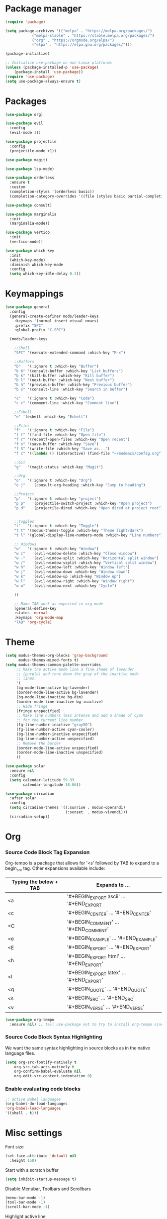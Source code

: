 * Package manager
#+begin_src emacs-lisp
  (require 'package)

  (setq package-archives '(("melpa" . "https://melpa.org/packages/")
			  ("melpa-stable" . "https://stable.melpa.org/packages/")
			  ("org" . "https://orgmode.org/elpa/")
			  ("elpa" . "https://elpa.gnu.org/packages/")))

  (package-initialize)

  ;; Initialize use-package on non-Linux platforms
  (unless (package-installed-p 'use-package)
      (package-install 'use-package))
  (require 'use-package)
  (setq use-package-always-ensure t)
#+end_src

* Packages
#+begin_src emacs-lisp
(use-package org)

(use-package evil
  :config
  (evil-mode 1))

(use-package projectile
  :config
  (projectile-mode +1))

(use-package magit)

(use-package lsp-mode)

(use-package orderless
  :ensure t
  :custom
  (completion-styles '(orderless basic))
  (completion-category-overrides '((file (styles basic partial-completion)))))

(use-package consult)

(use-package marginalia
  :init
  (marginalia-mode))

(use-package vertico
  :init
  (vertico-mode))

(use-package which-key
  :init
  (which-key-mode)
  :diminish which-key-mode
  :config
  (setq which-key-idle-delay 0.3))
#+end_src

* Keymappings
#+begin_src emacs-lisp
(use-package general
  :config
  (general-create-definer mods/leader-keys
    :keymaps '(normal insert visual emacs)
    :prefix "SPC"
    :global-prefix "C-SPC")

  (mods/leader-keys

    ;;Shell
    "SPC" '(execute-extended-command :which-key "M-x")

    ;;Buffers
    "b"   '(:ignore t :which-key "Buffer")
    "b b" '(consult-buffer :which-key "List buffers")
    "b k" '(kill-buffer :which-key "Kill buffer")
    "b l" '(next-buffer :which-key "Next buffer")
    "b h" '(previous-buffer :which-key "Previous buffer")
    "b s" '(consult-line :which-key "Search in buffer")

    "c"   '(:ignore t :which-key "Code")
    "c c" '(comment-line :which-key "Comment line")

    ;;Eshell
    "e" '(eshell :which-key "Eshell")

    ;;Files
    "f"   '(:ignore t :which-key "File")
    "f f" '(find-file :which-key "Open file")
    "f r" '(recentf-open-files :which-key "Open recent")
    "f s" '(save-buffer :which-key "Save")
    "f S" '(write-file :which-key "Save as...")
    "f c" '((lambda () (interactive) (find-file "~/modmacs/config.org")) :which-key: "Open config.org")

    ;;Git
    "g"   '(magit-status :which-key "Magit")

    ;;Org
    "o"   '(:ignore t :which-key "Org")
    "o j"   '(consult-org-heading :which-key "Jump to heading")

    ;;Project
    "p"   '(:ignore t :which-key "project")
    "p p"   '(projectile-switch-project :which-key "Open project")
    "p d"   '(projectile-dired :which-key "Open dired at project root")
    

    ;;Toggles
    "t"   '(:ignore t :which-key "Toggle")
    "t t" '(modus-themes-toggle :which-key "Theme light/dark")
    "t l" '(global-display-line-numbers-mode :which-key "Line numbers")

    ;; Windows 
    "w"   '(:ignore t :which-key "Window")
    "w c"   '(evil-window-delete :which-key "Close window")
    "w -"   '(evil-window-split :which-key "Horizontal split window")
    "w /"   '(evil-window-vsplit :which-key "Vertical split window")
    "w h"   '(evil-window-left :which-key "Window left")
    "w j"   '(evil-window-down :which-key "Window down")
    "w k"   '(evil-window-up :which-key "Window up")
    "w l"   '(evil-window-right :which-key "Window right")
    "w w"   '(evil-window-next :which-key "Cycle")

    ))

    ;; Make TAB work as expected in org-mode
    (general-define-key
    :states 'normal
    :keymaps 'org-mode-map
    "TAB" 'org-cycle)
#+end_src

* Theme
#+begin_src emacs-lisp
(setq modus-themes-org-blocks 'gray-background
      modus-themes-mixed-fonts t)
(setq modus-themes-common-palette-overrides
     ;; Make the active mode line a fine shade of lavender
     ;; (purple) and tone down the gray of the inactive mode
     ;; lines.
     '(
     (bg-mode-line-active bg-lavender)
     (border-mode-line-active bg-lavender)
     (bg-mode-line-inactive bg-dim)
     (border-mode-line-inactive bg-inactive)
     ;; Hide fringe
     (fringe unspecified)
     ;; Make line numbers less intense and add a shade of cyan
     ;; for the current line number.
     (fg-line-number-inactive "gray50")
     (fg-line-number-active cyan-cooler)
     (bg-line-number-inactive unspecified)
     (bg-line-number-active unspecified) 
     ;; Remove the border
     (border-mode-line-active unspecified)
     (border-mode-line-inactive unspecified)
     ))

(use-package solar
  :ensure nil
  :config
  (setq calendar-latitude 59.33
        calendar-longitude 18.06))

(use-package circadian
  :after solar
  :config
  (setq circadian-themes '((:sunrise . modus-operandi)
                           (:sunset  . modus-vivendi)))
  (circadian-setup))
#+end_src

* Org
*** Source Code Block Tag Expansion
Org-tempo is a package that allows for '<s' followed by TAB to expand to a begin_src tag.  Other expansions available include:

| Typing the below + TAB | Expands to ...                          |
|------------------------+-----------------------------------------|
| <a                     | '#+BEGIN_EXPORT ascii' … '#+END_EXPORT  |
| <c                     | '#+BEGIN_CENTER' … '#+END_CENTER'       |
| <C                     | '#+BEGIN_COMMENT' … '#+END_COMMENT'     |
| <e                     | '#+BEGIN_EXAMPLE' … '#+END_EXAMPLE'     |
| <E                     | '#+BEGIN_EXPORT' … '#+END_EXPORT'       |
| <h                     | '#+BEGIN_EXPORT html' … '#+END_EXPORT'  |
| <l                     | '#+BEGIN_EXPORT latex' … '#+END_EXPORT' |
| <q                     | '#+BEGIN_QUOTE' … '#+END_QUOTE'         |
| <s                     | '#+BEGIN_SRC' … '#+END_SRC'             |
| <v                     | '#+BEGIN_VERSE' … '#+END_VERSE'         |

#+begin_src emacs-lisp
(use-package org-tempo
  :ensure nil) ;; tell use-package not to try to install org-tempo since it's already there.
#+end_src

*** Source Code Block Syntax Highlighting
We want the same syntax highlighting in source blocks as in the native language files.
#+begin_src emacs-lisp
(setq org-src-fontify-natively t
    org-src-tab-acts-natively t
    org-confirm-babel-evaluate nil
    org-edit-src-content-indentation 0)
#+end_src

*** Enable evaluating code blocks
#+begin_src emacs-lisp
;; active Babel languages
(org-babel-do-load-languages
'org-babel-load-languages
'((shell . t)))
#+end_src

* Misc settings
Font size
#+begin_src emacs-lisp
  (set-face-attribute 'default nil
    :height 150)
#+end_src

Start with a scratch buffer
 #+begin_src emacs-lisp
  (setq inhibit-startup-message t)
#+end_src

Disable Menubar, Toolbars and Scrollbars
#+begin_src emacs-lisp
  (menu-bar-mode -1)
  (tool-bar-mode -1)
  (scroll-bar-mode -1)
#+end_src

Highlight active line
#+begin_src emacs-lisp
  (hl-line-mode t)
#+end_src

Show line numbers
#+begin_src emacs-lisp
  (global-display-line-numbers-mode 1)
#+end_src

Refresh buffer if the underlying file changes
#+begin_src emacs-lisp
  (global-auto-revert-mode 1) 
#+end_src

Refresh dired when files change
#+begin_src emacs-lisp
  (setq global-auto-revert-non-file-buffers t) 
#+end_src

Enable recent files
#+begin_src emacs-lisp
  (recentf-mode 1)
#+end_src

Restore last cursor location in previously opened files
#+begin_src emacs-lisp
  (save-place-mode 1)
#+end_src
